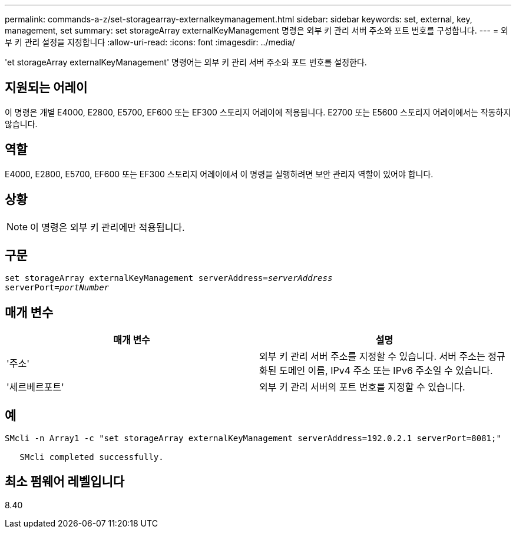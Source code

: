 ---
permalink: commands-a-z/set-storagearray-externalkeymanagement.html 
sidebar: sidebar 
keywords: set, external, key, management, set 
summary: set storageArray externalKeyManagement 명령은 외부 키 관리 서버 주소와 포트 번호를 구성합니다. 
---
= 외부 키 관리 설정을 지정합니다
:allow-uri-read: 
:icons: font
:imagesdir: ../media/


[role="lead"]
'et storageArray externalKeyManagement' 명령어는 외부 키 관리 서버 주소와 포트 번호를 설정한다.



== 지원되는 어레이

이 명령은 개별 E4000, E2800, E5700, EF600 또는 EF300 스토리지 어레이에 적용됩니다. E2700 또는 E5600 스토리지 어레이에서는 작동하지 않습니다.



== 역할

E4000, E2800, E5700, EF600 또는 EF300 스토리지 어레이에서 이 명령을 실행하려면 보안 관리자 역할이 있어야 합니다.



== 상황

[NOTE]
====
이 명령은 외부 키 관리에만 적용됩니다.

====


== 구문

[source, cli, subs="+macros"]
----
set storageArray externalKeyManagement serverAddress=pass:quotes[_serverAddress_]
serverPort=pass:quotes[_portNumber_]
----


== 매개 변수

[cols="2*"]
|===
| 매개 변수 | 설명 


 a| 
'주소'
 a| 
외부 키 관리 서버 주소를 지정할 수 있습니다. 서버 주소는 정규화된 도메인 이름, IPv4 주소 또는 IPv6 주소일 수 있습니다.



 a| 
'세르베르포트'
 a| 
외부 키 관리 서버의 포트 번호를 지정할 수 있습니다.

|===


== 예

[listing]
----
SMcli -n Array1 -c "set storageArray externalKeyManagement serverAddress=192.0.2.1 serverPort=8081;"

   SMcli completed successfully.
----


== 최소 펌웨어 레벨입니다

8.40

